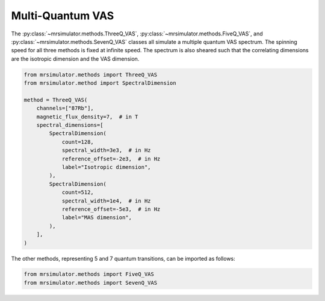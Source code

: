 Multi-Quantum VAS
-----------------

The :py:class:`~mrsimulator.methods.ThreeQ_VAS`, :py:class:`~mrsimulator.methods.FiveQ_VAS`, and
:py:class:`~mrsimulator.methods.SevenQ_VAS` classes all simulate a multiple quantum VAS
spectrum. The spinning speed for all three methods is fixed at infinite speed. The spectrum
is also sheared such that the correlating dimensions are the isotropic dimension and the VAS dimension.

.. code-block:: python

    from mrsimulator.methods import ThreeQ_VAS
    from mrsimulator.method import SpectralDimension

    method = ThreeQ_VAS(
        channels=["87Rb"],
        magnetic_flux_density=7,  # in T
        spectral_dimensions=[
            SpectralDimension(
                count=128,
                spectral_width=3e3,  # in Hz
                reference_offset=-2e3,  # in Hz
                label="Isotropic dimension",
            ),
            SpectralDimension(
                count=512,
                spectral_width=1e4,  # in Hz
                reference_offset=-5e3,  # in Hz
                label="MAS dimension",
            ),
        ],
    )

The other methods, representing 5 and 7 quantum transitions, can be imported as follows:

.. code-block:: python

    from mrsimulator.methods import FiveQ_VAS
    from mrsimulator.methods import SevenQ_VAS

.. minigallery:: mrsimulator.methods.ThreeQ_VAS mrsimulator.methods.FiveQ_VAS mrsimulator.methods.SevenQ_VAS
    :add-heading: Examples using the Multi-quantum VAS method.
    :heading-level: "
